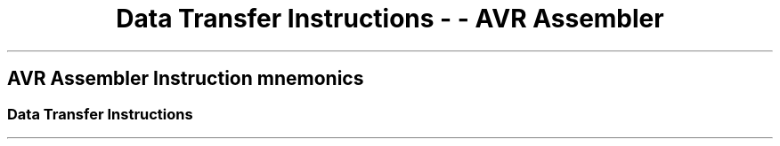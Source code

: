.\"t
.\" Automatically generated by Pandoc 1.16.0.2
.\"
.TH "Data Transfer Instructions \- \- AVR Assembler" "" "" "" ""
.hy
.SH AVR Assembler Instruction mnemonics
.SS Data Transfer Instructions
.PP
.TS
tab(@);
l l l l l l.
T{
 \f[B]Mnemonic\f[]
T}@T{
 \f[B]Operands\f[]
T}@T{
 \f[B]Description\f[]
T}@T{
 \f[B]Operation\f[]
T}@T{
 \f[B]Flags\f[]
T}@T{
 \f[B]Cycles\f[]
T}
_
T{
.PP
MOV (avrassembler.wb_MOV.html)
T}@T{
.PP
Rd (avrassembler.wb_instructions.Bit_and_Bit-test_Instructions.html#avrassembler.wb_Rd)
,
Rr (avrassembler.wb_instructions.Bit_and_Bit-test_Instructions.html#avrassembler.wb_Rr)
T}@T{
Copy register
T}@T{
Rd = Rr
T}@T{
None
T}@T{
1
T}
T{
.PP
MOVW (avrassembler.wb_MOVW.html)
T}@T{
.PP
Rd (avrassembler.wb_instructions.Bit_and_Bit-test_Instructions.html#avrassembler.wb_Rd)
,
Rr (avrassembler.wb_instructions.Bit_and_Bit-test_Instructions.html#avrassembler.wb_Rr)
T}@T{
Copy register pair
T}@T{
Rd+1:Rd = Rr+1:Rr, r,d even
T}@T{
None
T}@T{
1
T}
T{
.PP
LDI (avrassembler.wb_LDI.html)
T}@T{
.PP
Rd (avrassembler.wb_instructions.Bit_and_Bit-test_Instructions.html#avrassembler.wb_Rd)
,
K8 (avrassembler.wb_instructions.Bit_and_Bit-test_Instructions.html#avrassembler.wb_K8)
T}@T{
Load Immediate
T}@T{
Rd = K
T}@T{
None
T}@T{
1
T}
T{
.PP
LDS (avrassembler.wb_LDS.html)
T}@T{
.PP
Rd (avrassembler.wb_instructions.Bit_and_Bit-test_Instructions.html#avrassembler.wb_Rd)
,
k (avrassembler.wb_instructions.Bit_and_Bit-test_Instructions.html#avrassembler.wb_k)
T}@T{
Load Direct
T}@T{
Rd = (k)
T}@T{
None
T}@T{
2*
T}
T{
.PP
LD (avrassembler.wb_LD.html)
T}@T{
.PP
Rd (avrassembler.wb_instructions.Bit_and_Bit-test_Instructions.html#avrassembler.wb_Rd)
,
X,Y,Z (avrassembler.wb_instructions.Bit_and_Bit-test_Instructions.html#avrassembler.wb_X_Y_Z)
T}@T{
Load Indirect
T}@T{
Rd = (X)
T}@T{
None
T}@T{
2*
T}
T{
.PP
LD (avrassembler.wb_LD.html)
T}@T{
.PP
Rd (avrassembler.wb_instructions.Bit_and_Bit-test_Instructions.html#avrassembler.wb_Rd)
,
X,Y,Z (avrassembler.wb_instructions.Bit_and_Bit-test_Instructions.html#avrassembler.wb_X_Y_Z)
T}@T{
Load Indirect and Post\-Increment
T}@T{
Rd = (X), X=X+1
T}@T{
None
T}@T{
2*
T}
T{
.PP
LD (avrassembler.wb_LD.html)
T}@T{
.PP
Rd (avrassembler.wb_instructions.Bit_and_Bit-test_Instructions.html#avrassembler.wb_Rd)
,
X,Y,Z (avrassembler.wb_instructions.Bit_and_Bit-test_Instructions.html#avrassembler.wb_X_Y_Z)
T}@T{
Load Indirect and Pre\-Decrement
T}@T{
X=X\-1, Rd = (X)
T}@T{
None
T}@T{
2*
T}
T{
.PP
LD (avrassembler.wb_LD.html)
T}@T{
.PP
Rd (avrassembler.wb_instructions.Bit_and_Bit-test_Instructions.html#avrassembler.wb_Rd)
,
X,Y,Z (avrassembler.wb_instructions.Bit_and_Bit-test_Instructions.html#avrassembler.wb_X_Y_Z)
T}@T{
Load Indirect
T}@T{
Rd = (Y)
T}@T{
None
T}@T{
2*
T}
T{
.PP
LD (avrassembler.wb_LD.html)
T}@T{
.PP
Rd (avrassembler.wb_instructions.Bit_and_Bit-test_Instructions.html#avrassembler.wb_Rd)
,
X,Y,Z (avrassembler.wb_instructions.Bit_and_Bit-test_Instructions.html#avrassembler.wb_X_Y_Z)
T}@T{
Load Indirect and Post\-Increment
T}@T{
Rd = (Y), Y=Y+1
T}@T{
None
T}@T{
2*
T}
T{
.PP
LD (avrassembler.wb_LD.html)
T}@T{
.PP
Rd (avrassembler.wb_instructions.Bit_and_Bit-test_Instructions.html#avrassembler.wb_Rd)
,
X,Y,Z (avrassembler.wb_instructions.Bit_and_Bit-test_Instructions.html#avrassembler.wb_X_Y_Z)
T}@T{
Load Indirect and Pre\-Decrement
T}@T{
Y=Y\-1, Rd = (Y)
T}@T{
None
T}@T{
2*
T}
T{
.PP
LD (avrassembler.wb_LDD.html)
T}@T{
.PP
Rd (avrassembler.wb_instructions.Bit_and_Bit-test_Instructions.html#avrassembler.wb_Rd)
,
X,Y,Z (avrassembler.wb_instructions.Bit_and_Bit-test_Instructions.html#avrassembler.wb_X_Y_Z)
+
q (avrassembler.wb_instructions.Bit_and_Bit-test_Instructions.html#avrassembler.wb_q)
T}@T{
Load Indirect with displacement
T}@T{
Rd = (Y+q)
T}@T{
None
T}@T{
2*
T}
T{
.PP
LD (avrassembler.wb_LD.html)
T}@T{
.PP
Rd (avrassembler.wb_instructions.Bit_and_Bit-test_Instructions.html#avrassembler.wb_Rd)
,
X,Y,Z (avrassembler.wb_instructions.Bit_and_Bit-test_Instructions.html#avrassembler.wb_X_Y_Z)
T}@T{
Load Indirect
T}@T{
Rd = (Z)
T}@T{
None
T}@T{
2*
T}
T{
.PP
LD (avrassembler.wb_LD.html)
T}@T{
.PP
Rd (avrassembler.wb_instructions.Bit_and_Bit-test_Instructions.html#avrassembler.wb_Rd)
,
X,Y,Z (avrassembler.wb_instructions.Bit_and_Bit-test_Instructions.html#avrassembler.wb_X_Y_Z)
T}@T{
Load Indirect and Post\-Increment
T}@T{
Rd = (Z), Z=Z+1
T}@T{
None
T}@T{
2*
T}
T{
.PP
LD (avrassembler.wb_LD.html)
T}@T{
.PP
Rd (avrassembler.wb_instructions.Bit_and_Bit-test_Instructions.html#avrassembler.wb_Rd)
,
X,Y,Z (avrassembler.wb_instructions.Bit_and_Bit-test_Instructions.html#avrassembler.wb_X_Y_Z)
T}@T{
Load Indirect and Pre\-Decrement
T}@T{
Z=Z\-1, Rd = (Z)
T}@T{
None
T}@T{
2*
T}
T{
.PP
LAC (avrassembler.wb_LAC.html)
T}@T{
.PP
Rd (avrassembler.wb_instructions.Bit_and_Bit-test_Instructions.html#avrassembler.wb_Rd)
,
X,Y,Z (avrassembler.wb_instructions.Bit_and_Bit-test_Instructions.html#avrassembler.wb_X_Y_Z)
T}@T{
Load and Clear
T}@T{
Z = Rd •($FF\-Z)
T}@T{
None
T}@T{
2
T}
T{
.PP
LAT (avrassembler.wb_LAT.html)
T}@T{
.PP
Rd (avrassembler.wb_instructions.Bit_and_Bit-test_Instructions.html#avrassembler.wb_Rd)
,
X,Y,Z (avrassembler.wb_instructions.Bit_and_Bit-test_Instructions.html#avrassembler.wb_X_Y_Z)
T}@T{
Load and Toggle
T}@T{
Z = Rd ⊕ (Z)
T}@T{
None
T}@T{
2
T}
T{
.PP
LAS (avrassembler.wb_LAS.html)
T}@T{
.PP
Rd (avrassembler.wb_instructions.Bit_and_Bit-test_Instructions.html#avrassembler.wb_Rd)
,
X,Y,Z (avrassembler.wb_instructions.Bit_and_Bit-test_Instructions.html#avrassembler.wb_X_Y_Z)
T}@T{
Load and Set
T}@T{
Z = Rd v (Z)
T}@T{
None
T}@T{
2
T}
T{
.PP
XCH (avrassembler.wb_XCH.html)
T}@T{
.PP
Rd (avrassembler.wb_instructions.Bit_and_Bit-test_Instructions.html#avrassembler.wb_Rd)
,
X,Y,Z (avrassembler.wb_instructions.Bit_and_Bit-test_Instructions.html#avrassembler.wb_X_Y_Z)
T}@T{
Exchange
T}@T{
Z = Rd, Rd = Z
T}@T{
None
T}@T{
2
T}
T{
.PP
LD (avrassembler.wb_LDD.html)
T}@T{
.PP
Rd (avrassembler.wb_instructions.Bit_and_Bit-test_Instructions.html#avrassembler.wb_Rd)
,
X,Y,Z (avrassembler.wb_instructions.Bit_and_Bit-test_Instructions.html#avrassembler.wb_X_Y_Z)
+
q (avrassembler.wb_instructions.Bit_and_Bit-test_Instructions.html#avrassembler.wb_q)
T}@T{
Load Indirect with displacement
T}@T{
Rd = (Z+q)
T}@T{
None
T}@T{
2*
T}
T{
.PP
STS (avrassembler.wb_STS.html)
T}@T{
.PP
>k,
Rr (avrassembler.wb_instructions.Bit_and_Bit-test_Instructions.html#avrassembler.wb_Rr)
T}@T{
Store Direct
T}@T{
(k) = Rr
T}@T{
None
T}@T{
2*
T}
T{
.PP
ST (avrassembler.wb_ST.html)
T}@T{
.PP
X,Y,Z (avrassembler.wb_instructions.Bit_and_Bit-test_Instructions.html#avrassembler.wb_X_Y_Z)
,
Rr (avrassembler.wb_instructions.Bit_and_Bit-test_Instructions.html#avrassembler.wb_Rr)
T}@T{
Store Indirect
T}@T{
(X) = Rr
T}@T{
None
T}@T{
2*
T}
T{
.PP
ST (avrassembler.wb_ST.html)
T}@T{
.PP
X,Y,Z (avrassembler.wb_instructions.Bit_and_Bit-test_Instructions.html#avrassembler.wb_X_Y_Z)
,
Rr (avrassembler.wb_instructions.Bit_and_Bit-test_Instructions.html#avrassembler.wb_Rr)
T}@T{
Store Indirect and Post\-Increment
T}@T{
(X) = Rr, X=X+1
T}@T{
None
T}@T{
2*
T}
T{
.PP
ST (avrassembler.wb_ST.html)
T}@T{
.PP
X,Y,Z (avrassembler.wb_instructions.Bit_and_Bit-test_Instructions.html#avrassembler.wb_X_Y_Z)
,
Rr (avrassembler.wb_instructions.Bit_and_Bit-test_Instructions.html#avrassembler.wb_Rr)
T}@T{
Store Indirect and Pre\-Decrement
T}@T{
X=X\-1, (X)=Rr
T}@T{
None
T}@T{
2*
T}
T{
.PP
ST (avrassembler.wb_ST.html)
T}@T{
.PP
X,Y,Z (avrassembler.wb_instructions.Bit_and_Bit-test_Instructions.html#avrassembler.wb_X_Y_Z)
,
Rr (avrassembler.wb_instructions.Bit_and_Bit-test_Instructions.html#avrassembler.wb_Rr)
T}@T{
Store Indirect
T}@T{
(Y) = Rr
T}@T{
None
T}@T{
2*
T}
T{
.PP
ST (avrassembler.wb_ST.html)
T}@T{
.PP
X,Y,Z (avrassembler.wb_instructions.Bit_and_Bit-test_Instructions.html#avrassembler.wb_X_Y_Z)
,
Rr (avrassembler.wb_instructions.Bit_and_Bit-test_Instructions.html#avrassembler.wb_Rr)
T}@T{
Store Indirect and Post\-Increment
T}@T{
(Y) = Rr, Y=Y+1
T}@T{
None
T}@T{
2
T}
T{
.PP
ST (avrassembler.wb_ST.html)
T}@T{
.PP
X,Y,Z (avrassembler.wb_instructions.Bit_and_Bit-test_Instructions.html#avrassembler.wb_X_Y_Z)
,
Rr (avrassembler.wb_instructions.Bit_and_Bit-test_Instructions.html#avrassembler.wb_Rr)
T}@T{
Store Indirect and Pre\-Decrement
T}@T{
Y=Y\-1, (Y) = Rr
T}@T{
None
T}@T{
2
T}
T{
.PP
ST (avrassembler.wb_ST.html)
T}@T{
.PP
X,Y,Z (avrassembler.wb_instructions.Bit_and_Bit-test_Instructions.html#avrassembler.wb_X_Y_Z)
+
q (avrassembler.wb_instructions.Bit_and_Bit-test_Instructions.html#avrassembler.wb_q)
,
Rr (avrassembler.wb_instructions.Bit_and_Bit-test_Instructions.html#avrassembler.wb_Rr)
T}@T{
Store Indirect with displacement
T}@T{
(Y+q) = Rr
T}@T{
None
T}@T{
2
T}
T{
.PP
ST (avrassembler.wb_ST.html)
T}@T{
.PP
X,Y,Z (avrassembler.wb_instructions.Bit_and_Bit-test_Instructions.html#avrassembler.wb_X_Y_Z)
,
Rr (avrassembler.wb_instructions.Bit_and_Bit-test_Instructions.html#avrassembler.wb_Rr)
T}@T{
Store Indirect
T}@T{
(Z) = Rr
T}@T{
None
T}@T{
2
T}
T{
.PP
ST (avrassembler.wb_ST.html)
T}@T{
.PP
X,Y,Z (avrassembler.wb_instructions.Bit_and_Bit-test_Instructions.html#avrassembler.wb_X_Y_Z)
,
Rr (avrassembler.wb_instructions.Bit_and_Bit-test_Instructions.html#avrassembler.wb_Rr)
T}@T{
Store Indirect and Post\-Increment
T}@T{
(Z) = Rr, Z=Z+1
T}@T{
None
T}@T{
2
T}
T{
.PP
ST (avrassembler.wb_ST.html)
T}@T{
.PP
X,Y,Z (avrassembler.wb_instructions.Bit_and_Bit-test_Instructions.html#avrassembler.wb_X_Y_Z)
,
Rr (avrassembler.wb_instructions.Bit_and_Bit-test_Instructions.html#avrassembler.wb_Rr)
T}@T{
Store Indirect and Pre\-Decrement
T}@T{
Z=Z\-1, (Z) = Rr
T}@T{
None
T}@T{
2
T}
T{
.PP
ST (avrassembler.wb_ST.html)
T}@T{
.PP
X,Y,Z (avrassembler.wb_instructions.Bit_and_Bit-test_Instructions.html#avrassembler.wb_X_Y_Z)
+
q (avrassembler.wb_instructions.Bit_and_Bit-test_Instructions.html#avrassembler.wb_q)
,
Rr (avrassembler.wb_instructions.Bit_and_Bit-test_Instructions.html#avrassembler.wb_Rr)
T}@T{
Store Indirect with displacement
T}@T{
(Z+q) = Rr
T}@T{
None
T}@T{
2
T}
T{
.PP
LPM (avrassembler.wb_LPM.html)
T}@T{
None
T}@T{
Load Program Memory
T}@T{
.PP
R0 = (
X,Y,Z (avrassembler.wb_instructions.Bit_and_Bit-test_Instructions.html#avrassembler.wb_X_Y_Z)
)
T}@T{
None
T}@T{
3
T}
T{
.PP
LPM (avrassembler.wb_LPM.html)
T}@T{
.PP
Rd (avrassembler.wb_instructions.Bit_and_Bit-test_Instructions.html#avrassembler.wb_Rd)
,
X,Y,Z (avrassembler.wb_instructions.Bit_and_Bit-test_Instructions.html#avrassembler.wb_X_Y_Z)
T}@T{
Load Program Memory
T}@T{
.PP
Rd = (
X,Y,Z (avrassembler.wb_instructions.Bit_and_Bit-test_Instructions.html#avrassembler.wb_X_Y_Z)
)
T}@T{
None
T}@T{
3
T}
T{
.PP
LPM (avrassembler.wb_LPM.html)
T}@T{
.PP
Rd (avrassembler.wb_instructions.Bit_and_Bit-test_Instructions.html#avrassembler.wb_Rd)
,
X,Y,Z (avrassembler.wb_instructions.Bit_and_Bit-test_Instructions.html#avrassembler.wb_X_Y_Z)
T}@T{
Load Program Memory and Post\-Increment
T}@T{
.PP
Rd = (
X,Y,Z (avrassembler.wb_instructions.Bit_and_Bit-test_Instructions.html#avrassembler.wb_X_Y_Z)
), Z=Z+1
T}@T{
None
T}@T{
3
T}
T{
.PP
ELPM (avrassembler.wb_ELPM.html)
T}@T{
None
T}@T{
Extended Load Program Memory
T}@T{
.PP
R0 = (RAMPZ:
X,Y,Z (avrassembler.wb_instructions.Bit_and_Bit-test_Instructions.html#avrassembler.wb_X_Y_Z)
)
T}@T{
None
T}@T{
3
T}
T{
.PP
ELPM (avrassembler.wb_ELPM.html)
T}@T{
.PP
Rd (avrassembler.wb_instructions.Bit_and_Bit-test_Instructions.html#avrassembler.wb_Rd)
,
X,Y,Z (avrassembler.wb_instructions.Bit_and_Bit-test_Instructions.html#avrassembler.wb_X_Y_Z)
T}@T{
Extended Load Program Memory
T}@T{
Rd = (RAMPZ:
X,Y,Z (avrassembler.wb_instructions.Bit_and_Bit-test_Instructions.html#avrassembler.wb_X_Y_Z)
)
T}@T{
None
T}@T{
3
T}
T{
.PP
ELPM (avrassembler.wb_ELPM.html)
T}@T{
.PP
Rd (avrassembler.wb_instructions.Bit_and_Bit-test_Instructions.html#avrassembler.wb_Rd)
,
X,Y,Z (avrassembler.wb_instructions.Bit_and_Bit-test_Instructions.html#avrassembler.wb_X_Y_Z)
T}@T{
Extended Load Program Memory and Post Increment
T}@T{
.PP
Rd = (RAMPZ:
X,Y,Z (avrassembler.wb_instructions.Bit_and_Bit-test_Instructions.html#avrassembler.wb_X_Y_Z)
), Z = Z+1
T}@T{
None
T}@T{
3
T}
T{
.PP
SPM (avrassembler.wb_SPM.html)
T}@T{
None
T}@T{
Store Program Memory
T}@T{
.PP
(
X,Y,Z (avrassembler.wb_instructions.Bit_and_Bit-test_Instructions.html#avrassembler.wb_X_Y_Z)
) = R1:R0
T}@T{
None
T}@T{
\-
T}
T{
ESPM
T}@T{
None
T}@T{
Extended Store Program Memory
T}@T{
.PP
(RAMPZ:
X,Y,Z (avrassembler.wb_instructions.Bit_and_Bit-test_Instructions.html#avrassembler.wb_X_Y_Z)
) = R1:R0
T}@T{
None
T}@T{
\-
T}
T{
.PP
IN (avrassembler.wb_IN.html)
T}@T{
.PP
Rd (avrassembler.wb_instructions.Bit_and_Bit-test_Instructions.html#avrassembler.wb_Rd)
,
P (avrassembler.wb_instructions.Bit_and_Bit-test_Instructions.html#avrassembler.wb_P)
T}@T{
In Port
T}@T{
Rd = P
T}@T{
None
T}@T{
1
T}
T{
.PP
OUT (avrassembler.wb_OUT.html)
T}@T{
.PP
P (avrassembler.wb_instructions.Bit_and_Bit-test_Instructions.html#avrassembler.wb_P)
,
Rr (avrassembler.wb_instructions.Bit_and_Bit-test_Instructions.html#avrassembler.wb_Rr)
T}@T{
Out Port
T}@T{
P = Rr
T}@T{
None
T}@T{
1
T}
T{
.PP
PUSH (avrassembler.wb_PUSH.html)
T}@T{
.PP
Rr (avrassembler.wb_instructions.Bit_and_Bit-test_Instructions.html#avrassembler.wb_Rr)
T}@T{
Push register on Stack
T}@T{
STACK = Rr
T}@T{
None
T}@T{
2
T}
T{
.PP
POP (avrassembler.wb_POP.html)
T}@T{
.PP
Rd (avrassembler.wb_instructions.Bit_and_Bit-test_Instructions.html#avrassembler.wb_Rd)
T}@T{
Pop register from Stack
T}@T{
Rd = STACK
T}@T{
None
T}@T{
2
T}
.TE
